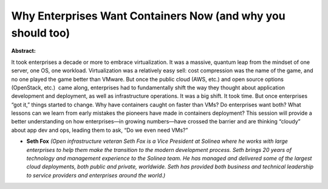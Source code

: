 Why Enterprises Want Containers Now (and why you should too)
~~~~~~~~~~~~~~~~~~~~~~~~~~~~~~~~~~~~~~~~~~~~~~~~~~~~~~~~~~~~

**Abstract:**

It took enterprises a decade or more to embrace virtualization. It was a massive, quantum leap from the mindset of one server, one OS, one workload. Virtualization was a relatively easy sell: cost compression was the name of the game, and no one played the game better than VMware. But once the public cloud (AWS, etc.) and open source options (OpenStack, etc.)  came along, enterprises had to fundamentally shift the way they thought about application development and deployment, as well as infrastructure operations. It was a big shift. It took time. But once enterprises “got it,” things started to change. Why have containers caught on faster than VMs? Do enterprises want both? What lessons can we learn from early mistakes the pioneers have made in containers deployment? This session will provide a better understanding on how enterprises—in growing numbers—have crossed the barrier and are thinking “cloudy” about app dev and ops, leading them to ask, “Do we even need VMs?”


* **Seth Fox** *(Open infrastructure veteran Seth Fox is a Vice President at Solinea where he works with large enterprises to help them make the transition to the modern development process. Seth brings 20 years of technology and management experience to the Solinea team. He has managed and delivered some of the largest cloud deployments, both public and private, worldwide. Seth has provided both business and technical leadership to service providers and enterprises around the world.)*
